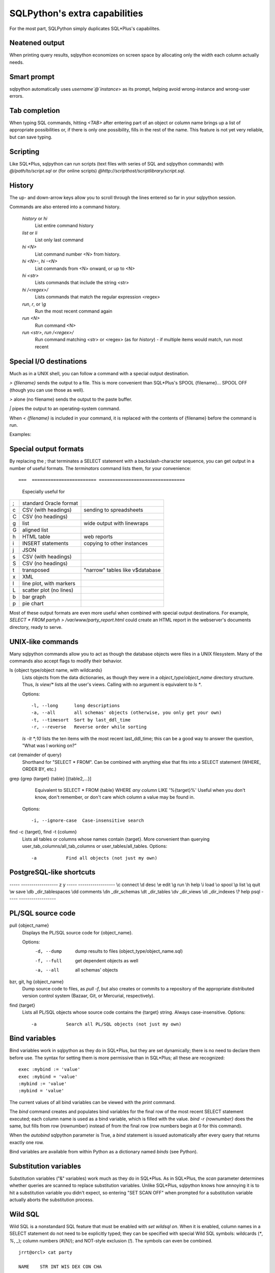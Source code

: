 ==============================
SQLPython's extra capabilities
==============================

For the most part, SQLPython simply duplicates SQL\*Plus's capabilites.

Neatened output
===============

When printing query results, sqlpython economizes on screen space by allocating
only the width each column actually needs.

Smart prompt
============

sqlpython automatically uses `username`@`instance`> as its prompt, helping
avoid wrong-instance and wrong-user errors.

Tab completion
==============

When typing SQL commands, hitting `<TAB>` after entering part of an object
or column name brings up a list of appropriate possibilities or, if there
is only one possibility, fills in the rest of the name.  This feature is
not yet very reliable, but can save typing.

Scripting
=========

Like SQL\*Plus, sqlpython can run scripts (text files with series of SQL and
sqlpython commands) with `@/path/to/script.sql` or (for online scripts)
`@http://scripthost/scriptlibrary/script.sql`.

History
=======

The up- and down-arrow keys allow you to scroll through the lines entered so far
in your sqlpython session.

Commands are also entered into a command history.

  `history` or `hi`
    List entire command history

  `list` or `li`
    List only last command

  `hi <N>`
    List command number <N> from history.  

  `hi <N>-`, `hi -<N>`
    List commands from <N> onward, or up to <N>

  `hi <str>`
    Lists commands that include the string <str>

  `hi /<regex>/` 
    Lists commands that match the regular expression <regex>

  `run`, `r`, or `\\g`
    Run the most recent command again

  `run <N>`
    Run command <N>

  `run <str>`, `run /<regex>/`
    Run command matching <str> or <regex> (as for `history`) - 
    if multiple items would match, run most recent

Special I/O destinations
========================

Much as in a UNIX shell, you can follow a command with a special output destination.

`> {filename}` sends the output to a file.  This is more convenient than SQL\*Plus's 
SPOOL {filename}... SPOOL OFF (though you can use those as well).

`>` alone (no filename) sends the output to the paste buffer.

`|` pipes the output to an operating-system command.

When `< {filename}` is included in your command, it is replaced with the contents of
{filename} before the command is run.

Examples:: 

Special output formats
======================

By replacing the `;` that terminates a SELECT statement with a backslash-character
sequence, you can get output in a number of useful formats.  The `terminators`
command lists them, for your convenience::

===  ======================== ================================
                              Especially useful for
===  ======================== ================================
;    standard Oracle format
\c   CSV (with headings)      sending to spreadsheets   
\C   CSV (no headings)
\g   list                     wide output with linewraps
\G   aligned list
\h   HTML table               web reports
\i   INSERT statements        copying to other instances
\j   JSON
\s   CSV (with headings)
\S   CSV (no headings)
\t   transposed               "narrow" tables like v$database
\x   XML
\l   line plot, with markers
\L   scatter plot (no lines)
\b   bar graph
\p   pie chart
===  ======================== ================================

Most of these output formats are even more useful when combined with special output
destinations.  For example, `SELECT * FROM party\h > /var/www/party_report.html`
could create an HTML report in the webserver's documents directory, ready to serve.

UNIX-like commands
==================

Many sqlpython commands allow you to act as though the database objects
were files in a UNIX filesystem.  Many of the commands also accept flags
to modify their behavior.

ls {object type/object name, with wildcards}
  Lists objects from the data dictionaries, as though they were in a 
  *object_type*/*object_name* directory structure.  Thus, `ls view/\*`
  lists all the user's views.  Calling with no argument is equivalent
  to `ls *`.
   
  Options::
  
    -l, --long      long descriptions 
    -a, --all       all schemas' objects (otherwise, you only get your own)
    -t, --timesort  Sort by last_ddl_time
    -r, --reverse   Reverse order while sorting   

  `ls -lt *;10` lists the ten items with the most recent last_ddl_time;
  this can be a good way to answer the question, "What was I working on?"
  
cat {remainder of query}
   Shorthand for "SELECT * FROM".  Can be combined with anything else
   that fits into a SELECT statement (WHERE, ORDER BY, etc.)
   
grep {grep {target} {table} [{table2,...}]
   Equivalent to SELECT * FROM {table} WHERE *any column* LIKE '%{target}%'
   Useful when you don't know, don't remember, or don't care which column
   a value may be found in.
   
  Options::
  
    -i, --ignore-case  Case-insensitive search   

find -c {target}, find -t {column}
  Lists all tables or columns whose names contain {target}.  More convenient than
  querying user_tab_columns/all_tab_columns or user_tables/all_tables.
  Options::
    -a           Find all objects (not just my own)  
  
PostgreSQL-like shortcuts
=========================

----- ------------------
z     y
----- ------------------
\\c   connect
\\d   desc
\\e   edit
\\g   run
\\h   help
\\i   load
\\o   spool
\\p   list
\\q   quit
\\w   save
\\db  _dir_tablespaces
\\dd  comments
\\dn  _dir_schemas
\\dt  _dir_tables
\\dv  _dir_views
\\di  _dir_indexes
\\?   help psql
----- ------------------

PL/SQL source code
==================

pull {object_name}
  Displays the PL/SQL source code for {object_name}.
  
  Options:
    -d, --dump   dump results to files (object_type/object_name.sql)
    -f, --full   get dependent objects as well
    -a, --all    all schemas' objects
  
bzr, git, hg {object_name}
  Dump source code to files, as `pull -f`, but also creates or commits to a
  repository of the appropriate distributed version control system
  (Bazaar, Git, or Mercurial, respectively).  
  
find {target}
  Lists all PL/SQL objects whose source code contains the {target} string.  
  Always case-insensitive.
  Options::
    -a           Search all PL/SQL objects (not just my own)    
  

Bind variables
==============

Bind variables work in sqlpython as they do in SQL\*Plus, but they are set dynamically; there
is no need to declare them before use.  The syntax for setting them is more permissive than
in SQL\*Plus; all these are recognized::

  exec :mybind := 'value'
  exec :mybind = 'value'
  :mybind := 'value'
  :mybind = 'value'

The current values of all bind variables can be viewed with the `print` command.

The `bind` command creates and populates bind variables for the final row of the most recent
SELECT statement executed; each column name is used as a bind variable, which is filled with
the value.  `bind -r {rownumber}` does the same, but fills from row {rownumber} instead of
from the final row (row numbers begin at 0 for this command).

When the `autobind` sqlpython parameter is True, a `bind` statement is issued automatically
after every query that returns exactly one row.

Bind variables are available from within Python as a dictionary named `binds` (see Python).

Substitution variables
======================

Substitution variables ("&" variables) work much as they do in SQL\*Plus.  As in SQL\*Plus,
the `scan` parameter determines whether queries are scanned to replace substitution 
variables.  Unlike SQL\*Plus, sqlpython knows how annoying it is to hit a substitution
variable you didn't expect, so entering "SET SCAN OFF" when prompted for a substitution
variable actually aborts the substitution process.

Wild SQL
========

Wild SQL is a nonstandard SQL feature that must be enabled with `set wildsql on`.  When it is
enabled, column names in a SELECT statement do not need to be explicitly typed; they can be
specified with special Wild SQL symbols: wildcards (`*`, `%`, `_`); column numbers (`#{N}`);
and NOT-style exclusion (`!`).  The symbols can even be combined.

::

  jrrt@orcl> cat party
  
  NAME    STR INT WIS DEX CON CHA
  ------- --- --- --- --- --- ---
  Frodo     8  14  16  15  14  16
  Gimli    17  12  10  11  17  11
  Legolas  13  15  14  18  15  17
  Sam      11   9  14  11  16  13
  
  4 rows selected.
  
  jrrt@orcl> set wild on
  wildsql - was: False
  now: True
  jrrt@orcl> select *i* from party;
  
  INT WIS
  --- ---
   14  16
   12  10
   15  14
    9  14
  
  4 rows selected.
  
  jrrt@orcl> select #1, #5 from party;
  
  NAME    DEX
  ------- ---
  Frodo    15
  Gimli    11
  Legolas  18
  Sam      11
  
  4 rows selected.
  
  jrrt@orcl> select !str from party;
  
  NAME    INT WIS DEX CON CHA
  ------- --- --- --- --- ---
  Frodo    14  16  15  14  16
  Gimli    12  10  11  17  11
  Legolas  15  14  18  15  17
  Sam       9  14  11  16  13
  
  4 rows selected.
  
  jrrt@orcl> select n*, !#3, !c* from party;
  
  NAME    STR WIS DEX
  ------- --- --- ---
  Frodo     8  16  15
  Gimli    17  10  11
  Legolas  13  14  18
  Sam      11  14  11
  
  4 rows selected.

Wild SQL symbols only work in the first SELECT statement in a query; they do not work in 
subqueries, subsequent UNIONed queries, etc.

Python
======

The `py` command allows the user to execute Python commands, either one-at-a-time (with
`py {command}`) or in an interactive environment (beginning with a bare `py` statement,
and continuing until `end py` is entered).

A history of result sets from each query is exposed to the python session as the list `r`; 
the most recent result set is `r[-1]`. Bind variables are exposed as the dictionary `binds`. 
All variables are retained each time the python environment is entered (whether interactively, 
or with one-line `py` statements).

Resultsets in `r` are read-only, but `binds` can be written as well as read, and will 
be working bind variables in the SQL environment.

::

  0:testschema@eqtest> select title, author from play;
  
  TITLE           AUTHOR
  --------------- -----------
  Timon of Athens Shakespeare
  Twelfth Night   Shakespeare
  The Tempest     Shakespeare
  Agamemnon       Aeschylus
  
  4 rows selected.
  
  0:testschema@eqtest> py import urllib
  0:testschema@eqtest> py current_season = urllib.urlopen('http://cincyshakes.com/').read()
  0:testschema@eqtest> py
  Now accepting python commands; end with `end py`
  >>> r[-1]
  [('Timon of Athens', 'Shakespeare'), ('Twelfth Night', 'Shakespeare'), ('The Tempest', 'Shakespeare'), ('Agamemnon', 'Aeschylus')]
  >>> for row in r[-1]:
  ...     print '%s by %s' % (row.title, row.author)
  Timon of Athens by Shakespeare
  Twelfth Night by Shakespeare
  The Tempest by Shakespeare
  Agamemnon by Aeschylus
  >>> [row.title for row in r[-1] if row.title in current_season]
  ['Timon of Athens', 'Twelfth Night']
  >>> binds['nowplaying'] = [row.title for row in r[-1] if row.title in current_season][0]
  >>> end py
  0:testschema@eqtest> print
  :nowplaying = Timon of Athens
  0:testschema@eqtest> select title, author from play where title = :nowplaying;
  
  TITLE           AUTHOR
  --------------- -----------
  Timon of Athens Shakespeare
  
  1 row selected.

Parameters
==========

Several parameters control the behavior of sqlpython itself.  

===================== ==================================================  ===============
                                                                          default
===================== ==================================================  ===============
autobind              When True, single-row queries automatically `bind`  False
commit_on_exit        Automatically commits work at end of session        True
continuation_prompt   Prompt for second line and onward of long statement >
default_file_name     The file opened by `edit`, if not specified         afiedt.buf
echo                  Echo command entered before executing               False
editor                Text editor invoked by `edit`.                      varies
heading               Print column names                                  True
maxfetch              Maximum number of rows to return from any query     1000
maxtselctrows         Maximum # of rows from a tselect or \\n query       10
prompt                Probably unwise to change                           user@instance>
scan                  Interpret & as indicating substitution variables    True
serveroutput          Print DBMS_OUTPUT.PUT_LINE results                  True
sql_echo              Print text of "behind-the-scenes" queries           False
timeout               In seconds                                          30
timing                Print time for each command to execute              False
wildsql               Accept *, %, #, and ! in column names               False
===================== ==================================================  ===============

The user can change these with the `set {paramname} {new-value}` statement.  
The True/False parameters accept new
values permissively, recognizing "True", "False", "T", "F", "yes", "no", "on", "off"...

`set` and `show` both list the current values of the sqlpython parameters.
`show parameter {param}` shows current Oracle parameters (from v$parameter), as it does
in SQL\*Plus.

Tuning
======

In sqlpython, `explain {SQL ID}` shows the execution plan for the SQL statement with the
given ID.  If SQL ID is omitted, it defaults to the most recent SQL executed.
(This is not necessarily the last statement `EXPLAIN PLAN` was issued against.)

Other specialized sqlpython tuning commands include:

load
  Displays OS load on cluster nodes (10gRAC)
  
longops
  Displays long-running operations

sessinfo
  Reports session info for the given sid, extended to RAC with gv$  
  
top, top9i
  Displays active sessions


  
  

